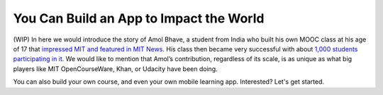 You Can Build an App to Impact the World
========================================

(WIP) In here we would introduce the story of Amol Bhave, a student from India who built his own MOOC class at his age of 17 that `impressed MIT and featured in MIT News <http://news.mit.edu/2013/6003z-signals-a-new-open-education-ecosystem>`_. His class then became very successful with about `1,000 students participating in it <http://blog.edx.org/amol-bhave>`_. We would like to mention that Amol’s contribution, regardless of its scale, is as unique as what big players like MIT OpenCourseWare, Khan, or Udacity have been doing.

You can also build your own course, and even your own mobile learning app. Interested? Let's get started.
